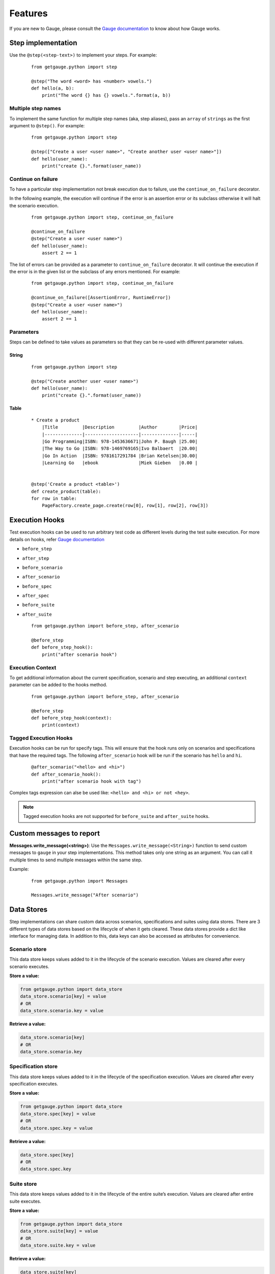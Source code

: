 .. _features:

Features
--------

If you are new to Gauge, please consult the `Gauge documentation`_ to know about how Gauge works.

Step implementation
~~~~~~~~~~~~~~~~~~~



Use the ``@step(<step-text>)`` to implement your steps. For example:

    ::

        from getgauge.python import step

        @step("The word <word> has <number> vowels.")
        def hello(a, b):
            print("The word {} has {} vowels.".format(a, b))


Multiple step names
^^^^^^^^^^^^^^^^^^^

To implement the same function for multiple step names (aka, step aliases), pass an ``array`` of ``strings`` as the first argument to ``@step()``. For example:

   ::

       from getgauge.python import step

       @step(["Create a user <user name>", "Create another user <user name>"])
       def hello(user_name):
           print("create {}.".format(user_name))

Continue on failure
^^^^^^^^^^^^^^^^^^^

To have a particular step implementation not break execution due to failure, use the ``continue_on_failure`` decorator.

In the following example, the execution will continue if the error is an assertion error or its subclass otherwise it will halt the scenario execution.

   ::

       from getgauge.python import step, continue_on_failure

       @continue_on_failure
       @step("Create a user <user name>")
       def hello(user_name):
           assert 2 == 1

The list of errors can be provided as a parameter to ``continue_on_failure`` decorator. It will continue the execution if the error is in the given list or the subclass of any errors mentioned. For example:

   ::

       from getgauge.python import step, continue_on_failure

       @continue_on_failure([AssertionError, RuntimeError])
       @step("Create a user <user name>")
       def hello(user_name):
           assert 2 == 1

Parameters
^^^^^^^^^^
Steps can be defined to take values as parameters so that they can be re-used with different parameter values.

String
""""""
   ::

       from getgauge.python import step

       @step("Create another user <user name>")
       def hello(user_name):
           print("create {}.".format(user_name))


Table
"""""
   ::

       * Create a product
           |Title         |Description         |Author        |Price|
           |--------------|--------------------|--------------|-----|
           |Go Programming|ISBN: 978-1453636671|John P. Baugh |25.00|
           |The Way to Go |ISBN: 978-1469769165|Ivo Balbaert  |20.00|
           |Go In Action  |ISBN: 9781617291784 |Brian Ketelsen|30.00|
           |Learning Go   |ebook               |Miek Gieben   |0.00 |


       @step('Create a product <table>')
       def create_product(table):
       for row in table:
           PageFactory.create_page.create(row[0], row[1], row[2], row[3])


Execution Hooks
~~~~~~~~~~~~~~~

Test execution hooks can be used to run arbitrary test code as different levels during the test suite execution. For more details on hooks, refer `Gauge documentation`_

.. _Gauge documentation: http://getgauge.io/documentation/user/current/execution/execution_hooks.html

-  ``before_step``

-  ``after_step``

-  ``before_scenario``

-  ``after_scenario``

-  ``before_spec``

-  ``after_spec``

-  ``before_suite``

-  ``after_suite``

   ::

       from getgauge.python import before_step, after_scenario

       @before_step
       def before_step_hook():
           print("after scenario hook")

Execution Context
^^^^^^^^^^^^^^^^^

To get additional information about the current specification, scenario and step executing, an additional ``context`` parameter can be added to the hooks method.

   ::

       from getgauge.python import before_step, after_scenario

       @before_step
       def before_step_hook(context):
           print(context)

Tagged Execution Hooks
^^^^^^^^^^^^^^^^^^^^^^

Execution hooks can be run for specify tags. This will ensure that the hook runs only on scenarios and specifications that have the required tags. The following ``after_scenario`` hook will be run if the scenario has ``hello`` and ``hi``.

   ::

       @after_scenario("<hello> and <hi>")
       def after_scenario_hook():
           print("after scenario hook with tag")

Complex tags expression can alse be used like: ``<hello> and <hi> or not <hey>``.

.. note::
   Tagged execution hooks are not supported for ``before_suite`` and ``after_suite`` hooks.

Custom messages to report
~~~~~~~~~~~~~~~~~~~~~~~~~

**Messages.write_message(<string>)**: Use the ``Messages.write_message(<String>)`` function to send custom messages to ``gauge`` in your step implementations. This method takes only one string as an argument. You can call it multiple times to send multiple messages within the same step.

Example:


    ::

       from getgauge.python import Messages

       Messages.write_message("After scenario")


Data Stores
~~~~~~~~~~~

Step implementations can share custom data across scenarios, specifications and suites using data stores.
There are 3 different types of data stores based on the lifecycle of when it gets cleared.
These data stores provide a dict like interface for managing data. In addition to this, data keys
can also be accessed as attributes for convenience.

Scenario store
^^^^^^^^^^^^^^

This data store keeps values added to it in the lifecycle of the scenario execution. Values are cleared after every scenario executes.

**Store a value:**

.. code::

    from getgauge.python import data_store
    data_store.scenario[key] = value
    # OR
    data_store.scenario.key = value

**Retrieve a value:**

.. code::

    data_store.scenario[key]
    # OR
    data_store.scenario.key

Specification store
^^^^^^^^^^^^^^^^^^^

This data store keeps values added to it in the lifecycle of the
specification execution. Values are cleared after every specification
executes.

**Store a value:**

.. code::

    from getgauge.python import data_store
    data_store.spec[key] = value
    # OR
    data_store.spec.key = value

**Retrieve a value:**

.. code::

    data_store.spec[key]
    # OR
    data_store.spec.key

Suite store
^^^^^^^^^^^

This data store keeps values added to it in the lifecycle of the entire
suite’s execution. Values are cleared after entire suite executes.

**Store a value:**

.. code::

    from getgauge.python import data_store
    data_store.suite[key] = value
    # OR
    data_store.suite.key = value

**Retrieve a value:**

.. code::

    data_store.suite[key]
    # OR
    data_store.suite.key

.. note::
    Suite Store is not advised to be used when executing specs in parallel. The values are not retained between parallel streams of execution.


Refactoring
~~~~~~~~~~~

``gauge-python`` supports refactoring your specifications and step implementations. Refactoring can be done using the following command signature:

   .. code:: sh

       $ gauge --refactor "Existing step text" "New step text"

The python runner plugin will alter the step text in the step decorator and function signature.

Debugging
~~~~~~~~~

Gauge-Python supports debugging your test implementation code using `pbd`_.

.. _pbd: https://docs.python.org/2/library/pdb.html

   ::

       import pdb

The typical usage to break into the debugger from a running program is to insert

   ::

       pdb.set_trace()

Execution will stop where it finds the above statement and you can debug.

Custom screenshot hook
~~~~~~~~~~~~~~~~~~~~~~

You can specify a custom function to grab a screenshot on step failure. By default, gauge-python takes screenshot of the current screen using the gauge_screenshot binary.
Use screenshot decorator on the custom screenshot function and it should return a base64 encoded string of the image data that gauge-python will use as image content on failure.

   ::

       from getgauge.python import screenshot
       @screenshot
       def take_screenshot():
           return "base64encodedstring"

